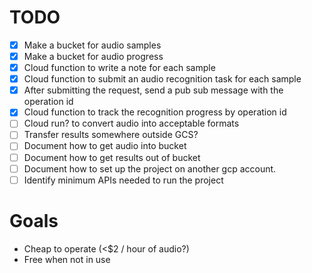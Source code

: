 
* TODO

- [X] Make a bucket for audio samples
- [X] Make a bucket for audio progress
- [X] Cloud function to write a note for each sample
- [X] Cloud function to submit an audio recognition task for each sample
- [X] After submitting the request, send a pub sub message with the operation id
- [X] Cloud function to track the recognition progress by operation id
- [ ] Cloud run? to convert audio into acceptable formats
- [ ] Transfer results somewhere outside GCS?
- [ ] Document how to get audio into bucket
- [ ] Document how to get results out of bucket
- [ ] Document how to set up the project on another gcp account.
- [ ] Identify minimum APIs needed to run the project

* Goals

- Cheap to operate (<$2 / hour of audio?)
- Free when not in use
